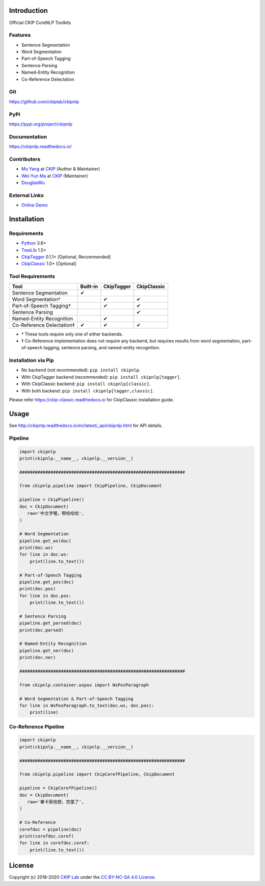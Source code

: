 Introduction
============

Official CKIP CoreNLP Toolkits

Features
--------

- Sentence Segmentation
- Word Segmentation
- Part-of-Speech Tagging
- Sentence Parsing
- Named-Entity Recognition
- Co-Reference Delectation

Git
---

https://github.com/ckiplab/ckipnlp

|GitHub Version| |GitHub Release| |GitHub Issues|

.. |GitHub Version| image:: https://img.shields.io/github/v/release/ckiplab/ckipnlp.svg?maxAge=3600
   :target: https://github.com/ckiplab/ckipnlp/releases

.. |GitHub License| image:: https://img.shields.io/github/license/ckiplab/ckipnlp.svg?maxAge=3600
   :target: https://github.com/ckiplab/ckipnlp/blob/master/LICENSE

.. |GitHub Release| image:: https://img.shields.io/github/release-date/ckiplab/ckipnlp.svg?maxAge=3600

.. |GitHub Downloads| image:: https://img.shields.io/github/downloads/ckiplab/ckipnlp/total.svg?maxAge=3600
   :target: https://github.com/ckiplab/ckipnlp/releases/latest

.. |GitHub Issues| image:: https://img.shields.io/github/issues/ckiplab/ckipnlp.svg?maxAge=3600
   :target: https://github.com/ckiplab/ckipnlp/issues

.. |GitHub Forks| image:: https://img.shields.io/github/forks/ckiplab/ckipnlp.svg?style=social&label=Fork&maxAge=3600

.. |GitHub Stars| image:: https://img.shields.io/github/stars/ckiplab/ckipnlp.svg?style=social&label=Star&maxAge=3600

.. |GitHub Watchers| image:: https://img.shields.io/github/watchers/ckiplab/ckipnlp.svg?style=social&label=Watch&maxAge=3600

PyPI
----

https://pypi.org/project/ckipnlp

|PyPI Version| |PyPI License| |PyPI Downloads| |PyPI Python| |PyPI Implementation| |PyPI Status|

.. |PyPI Version| image:: https://img.shields.io/pypi/v/ckipnlp.svg?maxAge=3600
   :target: https://pypi.org/project/ckipnlp

.. |PyPI License| image:: https://img.shields.io/pypi/l/ckipnlp.svg?maxAge=3600
   :target: https://github.com/ckiplab/ckipnlp/blob/master/LICENSE

.. |PyPI Downloads| image:: https://img.shields.io/pypi/dm/ckipnlp.svg?maxAge=3600
   :target: https://pypi.org/project/ckipnlp#files

.. |PyPI Python| image:: https://img.shields.io/pypi/pyversions/ckipnlp.svg?maxAge=3600

.. |PyPI Implementation| image:: https://img.shields.io/pypi/implementation/ckipnlp.svg?maxAge=3600

.. |PyPI Format| image:: https://img.shields.io/pypi/format/ckipnlp.svg?maxAge=3600

.. |PyPI Status| image:: https://img.shields.io/pypi/status/ckipnlp.svg?maxAge=3600

Documentation
-------------

https://ckipnlp.readthedocs.io/

|ReadTheDocs Home|

.. |ReadTheDocs Home| image:: https://img.shields.io/website/https/ckipnlp.readthedocs.io.svg?maxAge=3600&up_message=online&down_message=offline
   :target: http://ckipnlp.readthedocs.io

Contributers
------------

* `Mu Yang <http://muyang.pro>`_ at `CKIP <https://ckip.iis.sinica.edu.tw>`_ (Author & Maintainer)
* `Wei-Yun Ma <https://www.iis.sinica.edu.tw/pages/ma/>`_ at `CKIP <https://ckip.iis.sinica.edu.tw>`_ (Maintainer)
* `DouglasWu <dgrey1116@gmail.com>`_

External Links
--------------

- `Online Demo <https://ckip.iis.sinica.edu.tw/service/corenlp>`_

Installation
============

Requirements
------------

* `Python <http://www.python.org>`_ 3.6+
* `TreeLib <https://treelib.readthedocs.io>`_ 1.5+

* `CkipTagger <https://pypi.org/project/ckiptagger>`_ 0.1.1+ [Optional, Recommended]
* `CkipClassic <https://ckip-classic.readthedocs.io>`_ 1.0+ [Optional]

Tool Requirements
-----------------

================================  ==========  ============  =============
 Tool                              Built-in    CkipTagger    CkipClassic
================================  ==========  ============  =============
Sentence Segmentation              ✔
Word Segmentation†                             ✔             ✔
Part-of-Speech Tagging†                        ✔             ✔
Sentence Parsing                                             ✔
Named-Entity Recognition                       ✔
Co-Reference Delectation‡          ✔           ✔             ✔
================================  ==========  ============  =============

- † These tools require only one of either backends.
- ‡ Co-Reference implementation does not require any backend, but requires results from word segmentation, part-of-speech tagging, sentence parsing, and named-entity recognition.

Installation via Pip
--------------------

- No backend (not recommended): ``pip install ckipnlp``.
- With CkipTagger backend (recommended): ``pip install ckipnlp[tagger]``.
- With CkipClassic backend: ``pip install ckipnlp[classic]``.
- With both backend: ``pip install ckipnlp[tagger,classic]``.

Please refer https://ckip-classic.readthedocs.io for CkipClassic installation guide.

Usage
=====

See http://ckipnlp.readthedocs.io/en/latest/_api/ckipnlp.html for API details.

Pipeline
--------

.. image:: ../_static/image/pipeline.svg

.. code-block:: python

   import ckipnlp
   print(ckipnlp.__name__, ckipnlp.__version__)

   ################################################################

   from ckipnlp.pipeline import CkipPipeline, CkipDocument

   pipeline = CkipPipeline()
   doc = CkipDocument(
      raw='中文字喔，啊哈哈哈',
   )

   # Word Segmentation
   pipeline.get_ws(doc)
   print(doc.ws)
   for line in doc.ws:
       print(line.to_text())

   # Part-of-Speech Tagging
   pipeline.get_pos(doc)
   print(doc.pos)
   for line in doc.pos:
       print(line.to_text())

   # Sentence Parsing
   pipeline.get_parsed(doc)
   print(doc.parsed)

   # Named-Entity Recognition
   pipeline.get_ner(doc)
   print(doc.ner)

   ################################################################

   from ckipnlp.container.wspos import WsPosParagraph

   # Word Segmentation & Part-of-Speech Tagging
   for line in WsPosParagraph.to_text(doc.ws, doc.pos):
       print(line)

Co-Reference Pipeline
---------------------

.. image:: ../_static/image/coref_pipeline.svg

.. code-block:: python

   import ckipnlp
   print(ckipnlp.__name__, ckipnlp.__version__)

   ################################################################

   from ckipnlp.pipeline import CkipCorefPipeline, CkipDocument

   pipeline = CkipCorefPipeline()
   doc = CkipDocument(
      raw='畢卡索他想，完蛋了',
   )

   # Co-Reference
   corefdoc = pipeline(doc)
   print(corefdoc.coref)
   for line in corefdoc.coref:
       print(line.to_text())

License
=======

|CC BY-NC-SA 4.0|

Copyright (c) 2018-2020 `CKIP Lab <https://ckip.iis.sinica.edu.tw>`_ under the `CC BY-NC-SA 4.0 License <http://creativecommons.org/licenses/by-nc-sa/4.0/>`_.

.. |CC BY-NC-SA 4.0| image:: https://i.creativecommons.org/l/by-nc-sa/4.0/88x31.png
   :target: http://creativecommons.org/licenses/by-nc-sa/4.0/
